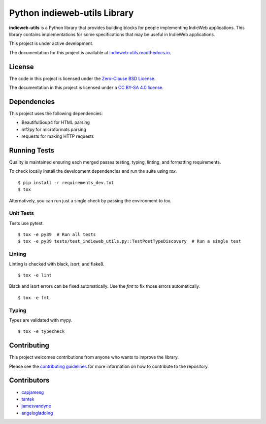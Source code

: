 Python indieweb-utils Library
=======================================

.. image:: https://readthedocs.org/projects/indieweb-utils/badge/?version=latest
   :target: https://indieweb-utils.readthedocs.io/en/latest/?badge=latest
   :alt: Documentation Status
   
.. image:: https://badge.fury.io/py/indieweb-utils.svg
   :target: https://badge.fury.io/py/indieweb-utils
   
.. image:: https://img.shields.io/pypi/dm/indieweb-utils
   :target: https://pypistats.org/packages/indieweb-utils

.. image:: https://img.shields.io/pypi/l/indieweb-utils
   :target: https://github.com/capjamesg/indieweb-utils/blob/main/LICENSE

.. image:: https://img.shields.io/pypi/pyversions/indieweb-utils
   :target: https://badge.fury.io/py/indieweb-utils

**indieweb-utils** is a Python library that provides building blocks for people implementing IndieWeb applications. This library contains implementations for some specifications that may be useful in IndieWeb applications.

This project is under active development.

The documentation for this project is available at `indieweb-utils.readthedocs.io <https://indieweb-utils.readthedocs.io/en/latest/>`_.

License
-------

The code in this project is licensed under the `Zero-Clause BSD License <LICENSE.md>`_.

The documentation in this project is licensed under a `CC BY-SA 4.0 license <https://creativecommons.org/licenses/by-sa/4.0/>`_.

Dependencies
--------------

This project uses the following dependencies:

- BeautifulSoup4 for HTML parsing
- mf2py for microformats parsing
- requests for making HTTP requests


Running Tests
---------------

Quality is maintained ensuring each merged passes testing, typing, linting, and formatting requirements.

To check locally install the development dependencies and run the suite using `tox`.

::

  $ pip install -r requirements_dev.txt
  $ tox

Alternatively, you can run just a single check by passing the environment to tox.

Unit Tests
~~~~~~~~~~~~~~

Tests use pytest.

::

  $ tox -e py39  # Run all tests
  $ tox -e py39 tests/test_indieweb_utils.py::TestPostTypeDiscovery  # Run a single test

Linting
~~~~~~~~~~~~

Linting is checked with black, isort, and flake8.

::

  $ tox -e lint

Black and isort errors can be fixed automatically. Use the `fmt` to fix those errors automatically.

::

  $ tox -e fmt

Typing
~~~~~~~~~~~~

Types are validated with mypy.

::

  $ tox -e typecheck


Contributing
---------------

This project welcomes contributions from anyone who wants to improve the library.

Please see the `contributing guidelines <CONTRIBUTING.md>`_ for more information on how to contribute to the repository.

Contributors
------------

- `capjamesg <https://github.com/capjamesg>`_
- `tantek <https://github.com/tantek>`_
- `jamesvandyne <https://github.com/jamesvandyne>`_
- `angelogladding <https://github.com/angelogladding>`_
